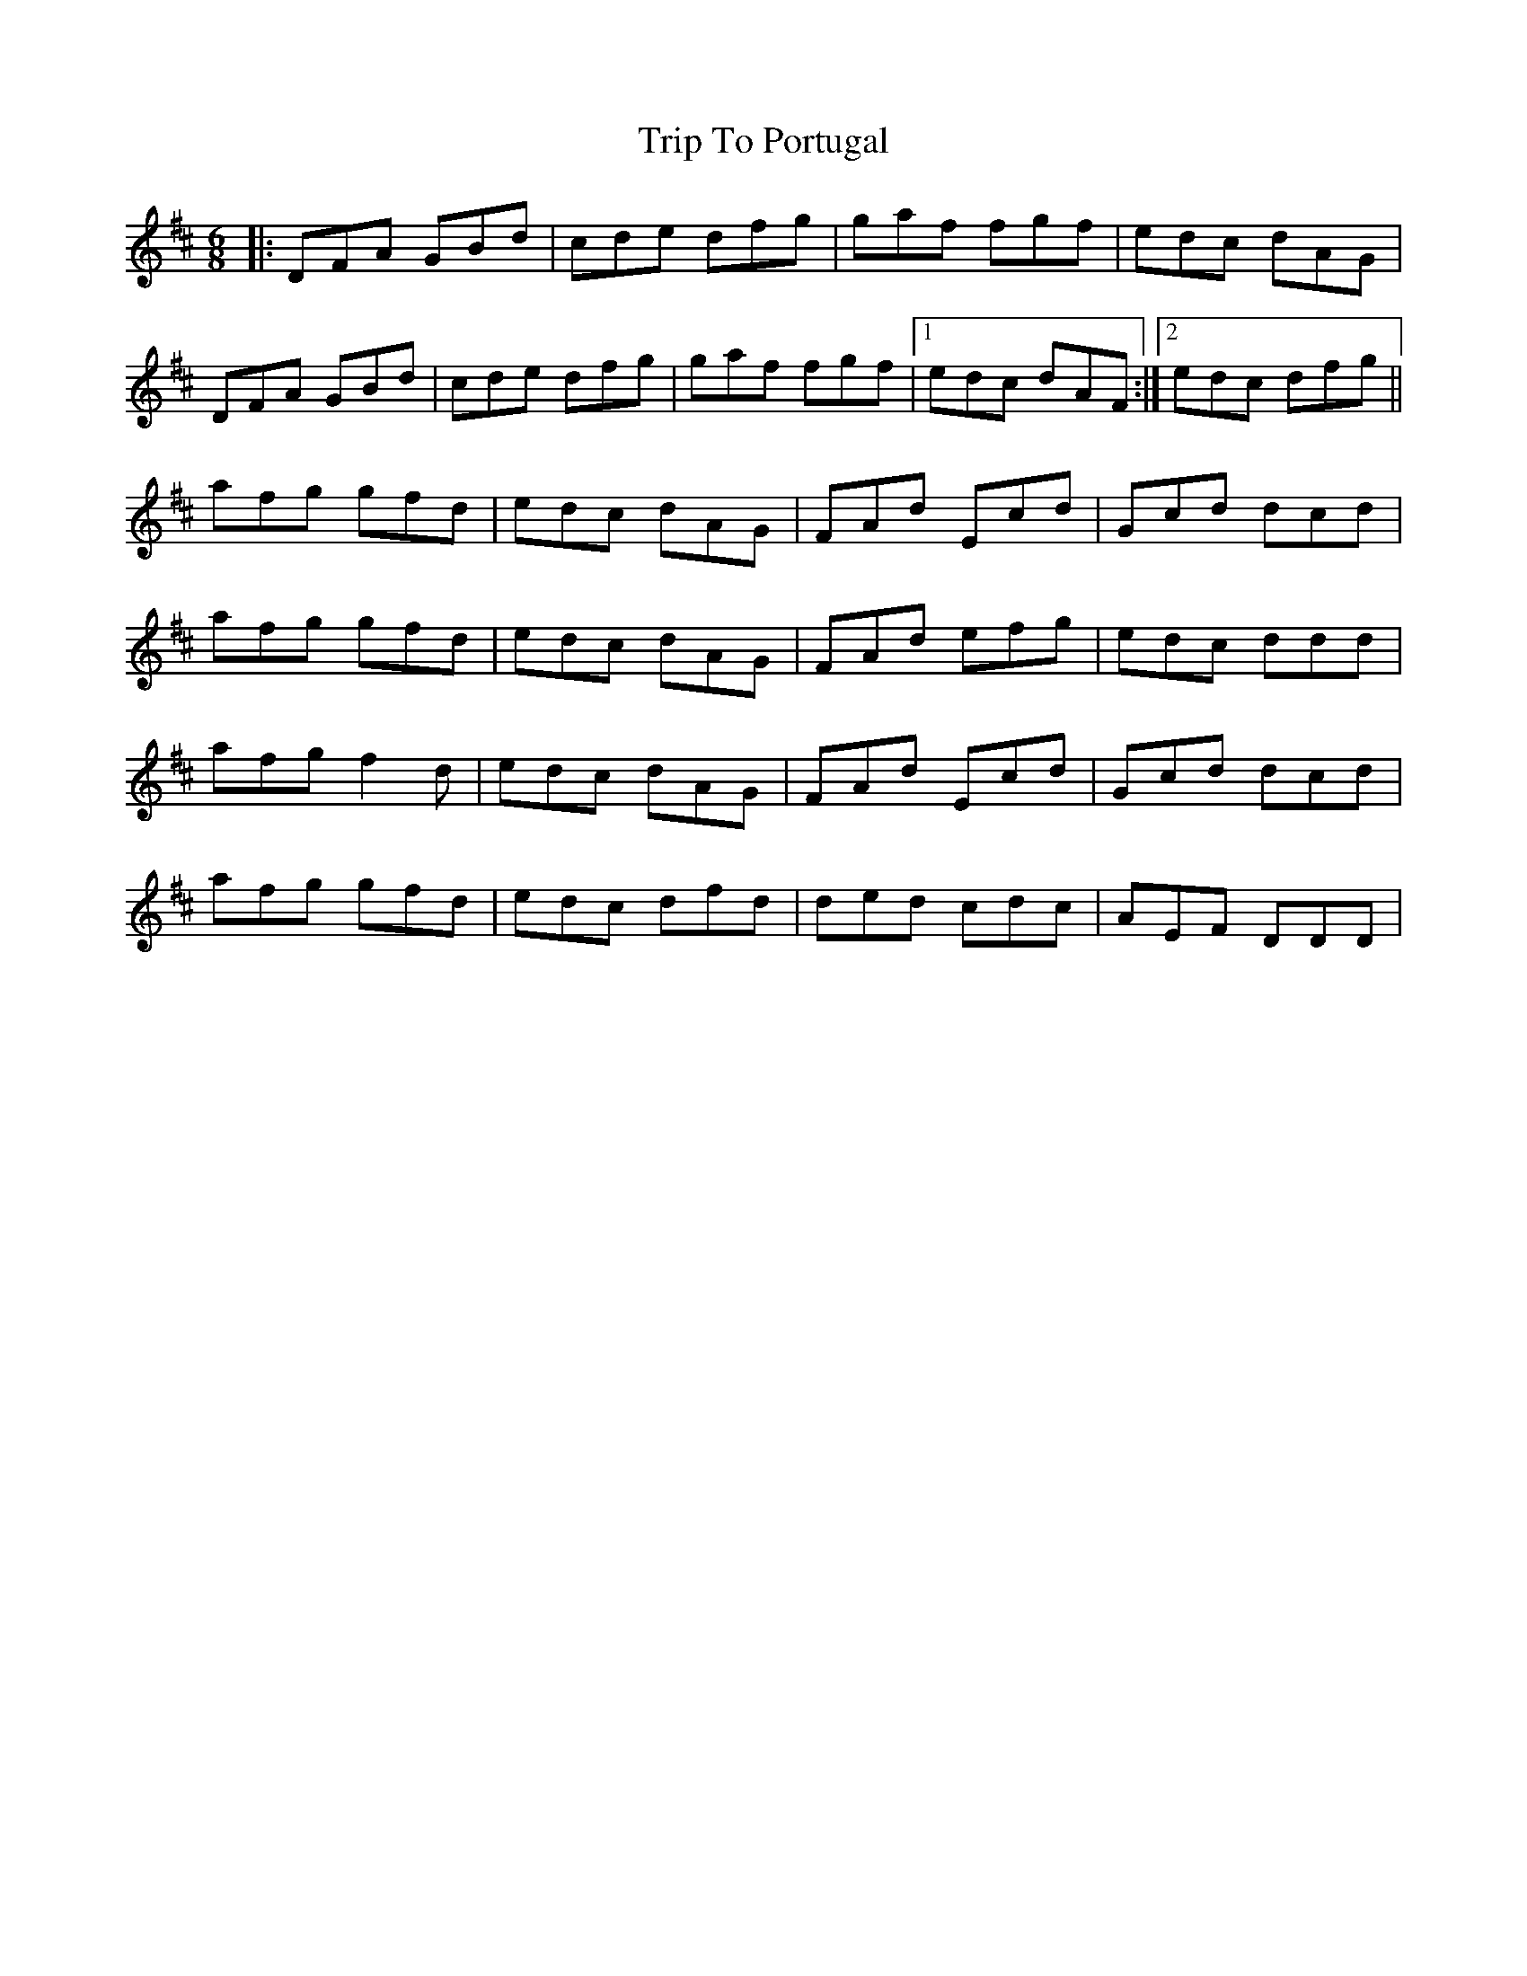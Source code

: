 X: 41096
T: Trip To Portugal
R: jig
M: 6/8
K: Dmajor
|:DFA GBd|cde dfg|gaf fgf|edc dAG|
DFA GBd|cde dfg|gaf fgf|1 edc dAF:|2 edc dfg||
afg gfd|edc dAG|FAd Ecd|Gcd dcd|
afg gfd|edc dAG|FAd efg|edc ddd|
afg f2d|edc dAG|FAd Ecd|Gcd dcd|
afg gfd|edc dfd|ded cdc|AEF DDD|

